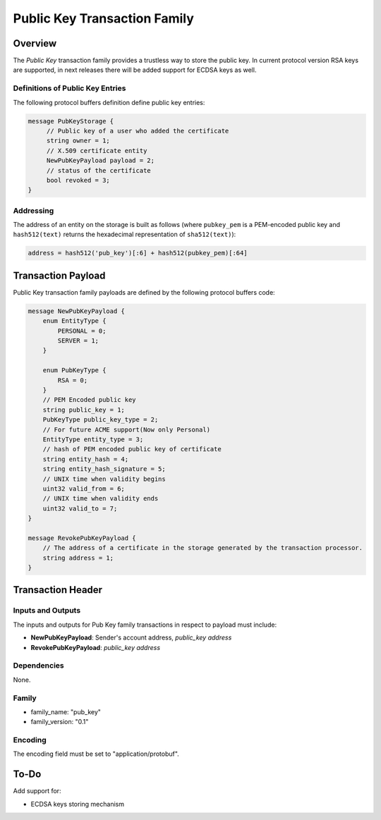 ******************************
Public Key Transaction Family
******************************

Overview
========

The *Public Key* transaction family provides a trustless way to store the public key.
In current protocol version RSA keys are supported, in next releases there will be added support for ECDSA keys as well.

Definitions of Public Key Entries
---------------------------------

The following protocol buffers definition define public key entries:

.. code-block:: protobuf

    message PubKeyStorage {
         // Public key of a user who added the certificate
         string owner = 1;
         // X.509 certificate entity
         NewPubKeyPayload payload = 2;
         // status of the certificate
         bool revoked = 3;
    }

Addressing
----------

The address of an entity on the storage is built as follows (where ``pubkey_pem`` is a PEM-encoded public key and
``hash512(text)`` returns the hexadecimal representation of ``sha512(text)``):

.. code-block:: python

    address = hash512('pub_key')[:6] + hash512(pubkey_pem)[:64]


Transaction Payload
===================

Public Key transaction family payloads are defined by the following protocol
buffers code:

.. code-block:: protobuf

    message NewPubKeyPayload {
        enum EntityType {
            PERSONAL = 0;
            SERVER = 1;
        }

        enum PubKeyType {
            RSA = 0;
        }
        // PEM Encoded public key
        string public_key = 1;
        PubKeyType public_key_type = 2;
        // For future ACME support(Now only Personal)
        EntityType entity_type = 3;
        // hash of PEM encoded public key of certificate
        string entity_hash = 4;
        string entity_hash_signature = 5;
        // UNIX time when validity begins
        uint32 valid_from = 6;
        // UNIX time when validity ends
        uint32 valid_to = 7;
    }

    message RevokePubKeyPayload {
        // The address of a certificate in the storage generated by the transaction processor.
        string address = 1;
    }


Transaction Header
==================

Inputs and Outputs
------------------

The inputs and outputs for Pub Key family transactions in respect to payload must include:

* **NewPubKeyPayload**: Sender's account address, *public_key address*
* **RevokePubKeyPayload**: *public_key address*

Dependencies
------------

None.

Family
------

- family_name: "pub_key"
- family_version: "0.1"

Encoding
--------

The encoding field must be set to "application/protobuf".


To-Do
=========

Add support for:

* ECDSA keys storing mechanism

